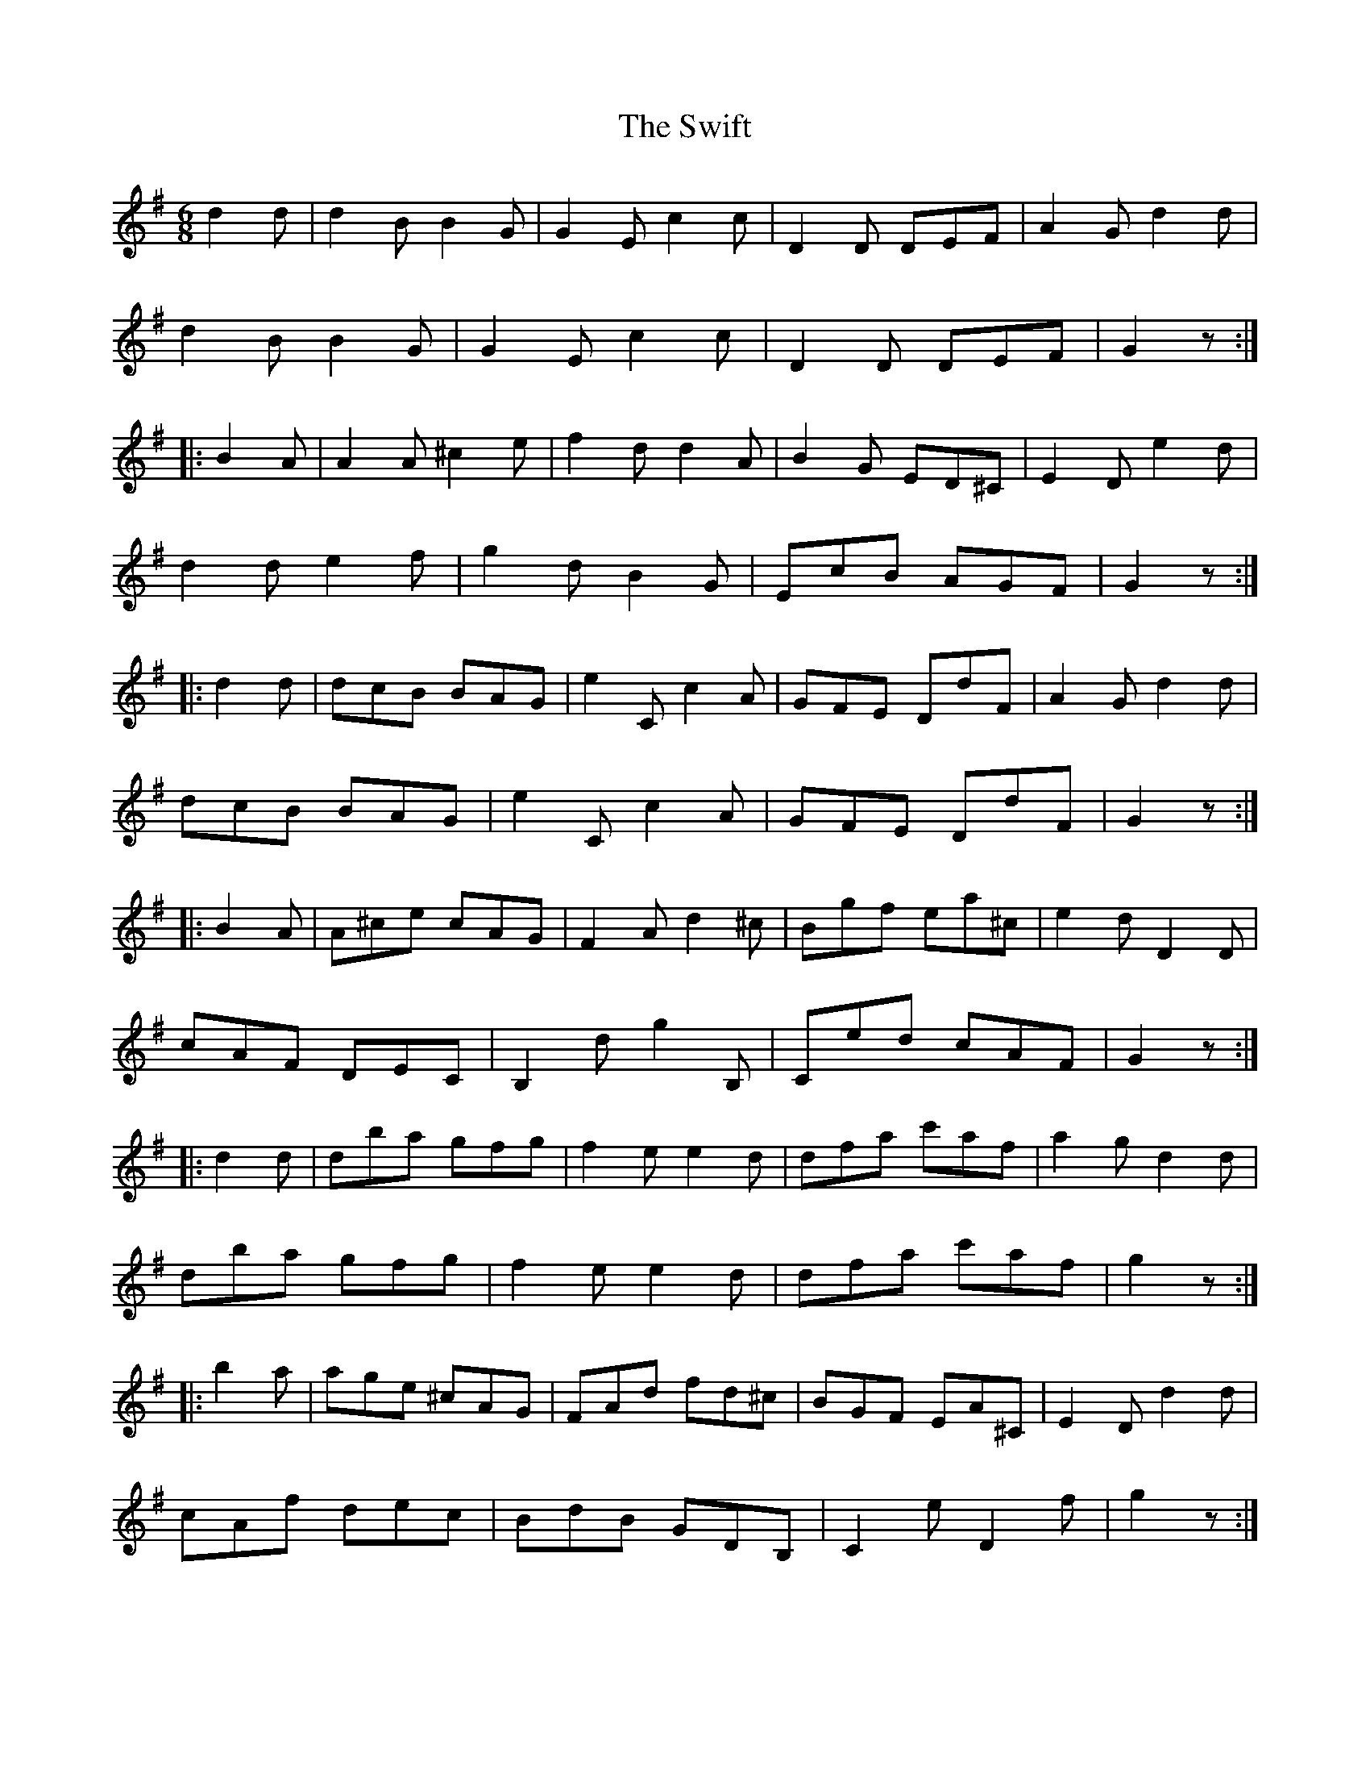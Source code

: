 X: 39169
T: Swift, The
R: jig
M: 6/8
K: Gmajor
d2d|d2B B2G|G2E c2c|D2D DEF|A2G d2d|
d2B B2G|G2E c2c|D2D DEF|G2z:|
|:B2A|A2A ^c2e|f2d d2A|B2G ED^C|E2D e2d|
d2d e2f|g2d B2G|EcB AGF|G2z:|
|:d2d|dcB BAG|e2C c2A|GFE DdF|A2G d2d|
dcB BAG|e2C c2A|GFE DdF|G2z:|
|:B2A|A^ce cAG|F2A d2^c|Bgf ea^c|e2d D2D|
cAF DEC|B,2d g2B,|Ced cAF|G2z:|
|:d2d|dba gfg|f2e e2d|dfa c'af|a2g d2d|
dba gfg|f2e e2d|dfa c'af|g2z:|
|:b2a|age ^cAG|FAd fd^c|BGF EA^C|E2D d2d|
cAf dec|BdB GDB,|C2e D2f|g2z:|

